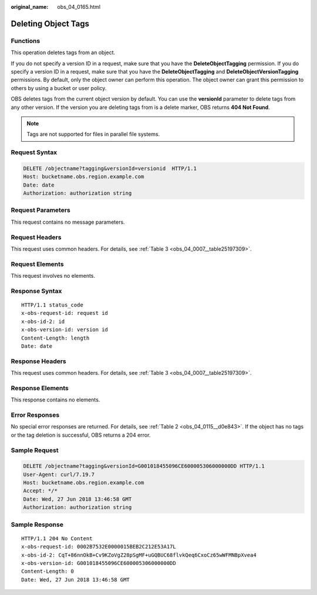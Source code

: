 :original_name: obs_04_0165.html

.. _obs_04_0165:

Deleting Object Tags
====================

Functions
---------

This operation deletes tags from an object.

If you do not specify a version ID in a request, make sure that you have the **DeleteObjectTagging** permission. If you do specify a version ID in a request, make sure that you have the **DeleteObjectTagging** and **DeleteObjectVersionTagging** permissions. By default, only the object owner can perform this operation. The object owner can grant this permission to others by using a bucket or user policy.

OBS deletes tags from the current object version by default. You can use the **versionId** parameter to delete tags from any other version. If the version you are deleting tags from is a delete marker, OBS returns **404 Not Found**.

.. note::

   Tags are not supported for files in parallel file systems.

Request Syntax
--------------

.. code-block:: text

   DELETE /objectname?tagging&versionId=versionid  HTTP/1.1
   Host: bucketname.obs.region.example.com
   Date: date
   Authorization: authorization string

Request Parameters
------------------

This request contains no message parameters.

Request Headers
---------------

This request uses common headers. For details, see :ref:`Table 3 <obs_04_0007__table25197309>`.

Request Elements
----------------

This request involves no elements.

Response Syntax
---------------

::

   HTTP/1.1 status_code
   x-obs-request-id: request id
   x-obs-id-2: id
   x-obs-version-id: version id
   Content-Length: length
   Date: date

Response Headers
----------------

This request uses common headers. For details, see :ref:`Table 3 <obs_04_0007__table25197309>`.

Response Elements
-----------------

This response contains no elements.

Error Responses
---------------

No special error responses are returned. For details, see :ref:`Table 2 <obs_04_0115__d0e843>`. If the object has no tags or the tag deletion is successful, OBS returns a 204 error.

Sample Request
--------------

.. code-block:: text

   DELETE /objectname?tagging&versionId=G001018455096CE600005306000000DD HTTP/1.1
   User-Agent: curl/7.19.7
   Host: bucketname.obs.region.example.com
   Accept: */*
   Date: Wed, 27 Jun 2018 13:46:58 GMT
   Authorization: authorization string

Sample Response
---------------

::

   HTTP/1.1 204 No Content
   x-obs-request-id: 0002B7532E0000015BEB2C212E53A17L
   x-obs-id-2: CqT+86nnOkB+Cv9KZoVgZ28pSgMF+uGQBUC68flvkQeq6CxoCz65wWFMNBpXvea4
   x-obs-version-id: G001018455096CE600005306000000DD
   Content-Length: 0
   Date: Wed, 27 Jun 2018 13:46:58 GMT
